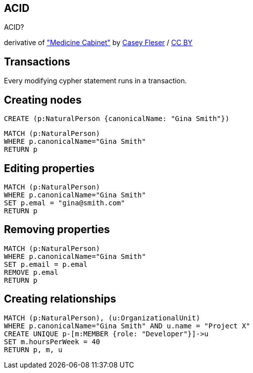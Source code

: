 [canvas-image="./img/acid-sw.jpg"]
== ACID

[role="canvas-caption", position="center"]
ACID?

++++
<div class="img-ref">
derivative of <a href="https://www.flickr.com/photos/somegeekintn/3458948437">"Medicine Cabinet"</a> by <a href="https://www.flickr.com/photos/somegeekintn/">Casey Fleser</a> / <a href="http://creativecommons.org/licenses/by/2.0/">CC BY</a>
<div>
++++

== Transactions

[options="step"]
Every modifying cypher statement runs in a transaction.

== Creating nodes

[source,cypher,options="step"]
----
CREATE (p:NaturalPerson {canonicalName: "Gina Smith"})
----

[source,cypher,options="step"]
----
MATCH (p:NaturalPerson)
WHERE p.canonicalName="Gina Smith"
RETURN p
----

== Editing properties

[source,cypher,options="step"]
----
MATCH (p:NaturalPerson)
WHERE p.canonicalName="Gina Smith"
SET p.emal = "gina@smith.com"
RETURN p
----

== Removing properties
[source,cypher,options="step"]
----
MATCH (p:NaturalPerson)
WHERE p.canonicalName="Gina Smith"
SET p.email = p.emal
REMOVE p.emal
RETURN p
----

== Creating relationships
[source,cypher,options="step"]
----
MATCH (p:NaturalPerson), (u:OrganizationalUnit)
WHERE p.canonicalName="Gina Smith" AND u.name = "Project X"
CREATE UNIQUE p-[m:MEMBER {role: "Developer"}]->u
SET m.hoursPerWeek = 40
RETURN p, m, u
----

